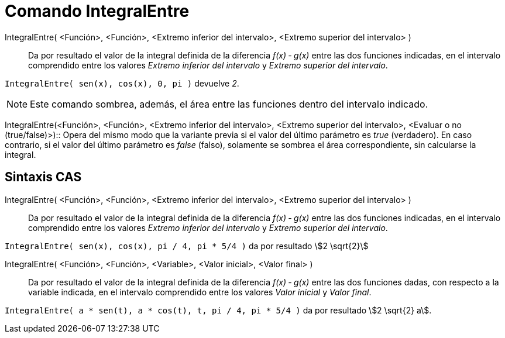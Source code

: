 = Comando IntegralEntre
:page-en: commands/IntegralBetween
ifdef::env-github[:imagesdir: /es/modules/ROOT/assets/images]

IntegralEntre( <Función>, <Función>, <Extremo inferior del intervalo>, <Extremo superior del intervalo> )::
  Da por resultado el valor de la integral definida de la diferencia _f(x) ‐ g(x)_ entre las dos funciones indicadas, en
  el intervalo comprendido entre los valores _Extremo inferior del intervalo_ y _Extremo superior del intervalo_.

[EXAMPLE]
====

`++IntegralEntre( sen(x),  cos(x), 0, pi )++` devuelve _2_.

====

[NOTE]
====

Este comando sombrea, además, el área entre las funciones dentro del intervalo indicado.

====

IntegralEntre(<Función>, <Función>, <Extremo inferior del intervalo>, <Extremo superior del intervalo>, <Evaluar o no
(true/false)>)::
  Opera del mismo modo que la variante previa si el valor del último parámetro es _true_ (verdadero). En caso contrario,
  si el valor del último parámetro es _false_ (falso), solamente se sombrea el área correspondiente, sin calcularse la integral.

== Sintaxis CAS

IntegralEntre( <Función>, <Función>, <Extremo inferior del intervalo>, <Extremo superior del intervalo> )::
  Da por resultado el valor de la integral definida de la diferencia _f(x) ‐ g(x)_ entre las dos funciones indicadas, en
  el intervalo comprendido entre los valores _Extremo inferior del intervalo_ y _Extremo superior del intervalo_.

[EXAMPLE]
====

`++IntegralEntre( sen(x),  cos(x), pi / 4, pi * 5/4 )++` da por resultado stem:[2 \sqrt{2}]

====

IntegralEntre( <Función>, <Función>, <Variable>, <Valor inicial>, <Valor final> )::
  Da por resultado el valor de la integral definida de la diferencia _f(x) ‐ g(x)_ entre las dos funciones dadas, con
  respecto a la variable indicada, en el intervalo comprendido entre los valores _Valor inicial_ y _Valor final_.

[EXAMPLE]
====

`++IntegralEntre( a * sen(t), a * cos(t), t, pi / 4, pi * 5/4 )++` da por resultado stem:[2 \sqrt{2} a].

====
